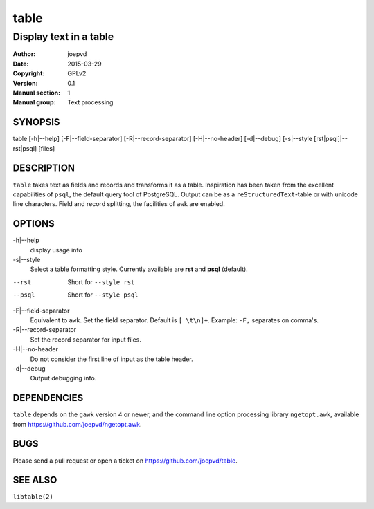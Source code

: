 =====
table
=====

-----------------------
Display text in a table
-----------------------

:Author: joepvd
:Date: 2015-03-29
:Copyright: GPLv2
:Version: 0.1
:Manual section: 1
:Manual group: Text processing

SYNOPSIS
========


table [-h|--help] [-F|--field-separator] [-R|--record-separator] [-H|--no-header] [-d|--debug]
[-s|--style [rst|psql]|--rst|psql] [files]

DESCRIPTION
===========

``table`` takes text as fields and records and transforms it as a table.  Inspiration has been taken from the excellent capabilities of ``psql``, the default query tool of PostgreSQL.  Output can be as a ``reStructuredText``-table or with unicode line characters.  Field and record splitting, the facilities of ``awk`` are enabled.  


OPTIONS
=======

-h|--help
    display usage info

-s|--style
    Select a table formatting style. Currently available are **rst** and **psql** (default).  

--rst
    Short for ``--style rst``

--psql
    Short for ``--style psql``

-F|--field-separator
    Equivalent to ``awk``. Set the field separator. Default is ``[ \t\n]+``. Example: ``-F,`` separates on comma's. 

-R|--record-separator
    Set the record separator for input files.

-H|--no-header
    Do not consider the first line of input as the table header. 

-d|--debug
    Output debugging info.

DEPENDENCIES
============

``table`` depends on the ``gawk`` version 4 or newer, and the command line option processing library ``ngetopt.awk``, available from https://github.com/joepvd/ngetopt.awk.


BUGS
====

Please send a pull request or open a ticket on https://github.com/joepvd/table. 


SEE ALSO
========

``libtable(2)``
